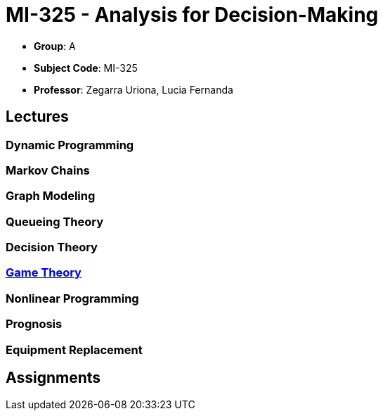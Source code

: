 = MI-325 - Analysis for Decision-Making

- **Group**: A
- **Subject Code**: MI-325
- **Professor**: Zegarra Uriona, Lucia Fernanda

== Lectures

=== Dynamic Programming

=== Markov Chains

=== Graph Modeling

=== Queueing Theory

=== Decision Theory

=== xref:lectures/3-game.adoc[Game Theory]



=== Nonlinear Programming

=== Prognosis

=== Equipment Replacement

== Assignments